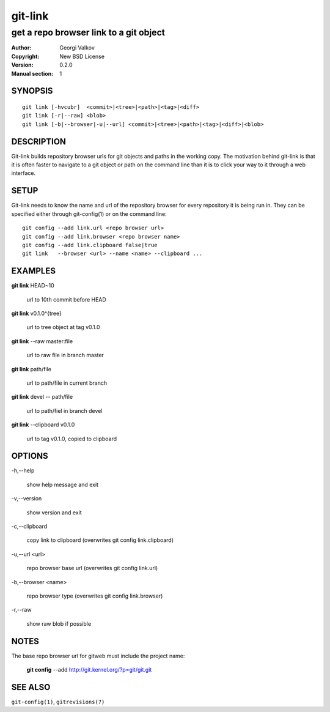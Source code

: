 ========
git-link
========

---------------------------------------
get a repo browser link to a git object
---------------------------------------

:Author:    Georgi Valkov
:Copyright: New BSD License
:Version:   0.2.0
:Manual section: 1

SYNOPSIS
========

::

    git link [-hvcubr]  <commit>|<tree>|<path>|<tag>|<diff>
    git link [-r|--raw] <blob>
    git link [-b|--browser|-u|--url] <commit>|<tree>|<path>|<tag>|<diff>|<blob>


DESCRIPTION
===========

Git-link builds repository browser urls for git objects and paths in the
working copy. The motivation behind git-link is that it is often faster to
navigate to a git object or path on the command line than it is to click your
way to it through a web interface.


SETUP
=============

Git-link needs to know the name and url of the repository browser for every
repository it is being run in. They can be specified either through
git-config(1) or on the command line::

    git config --add link.url <repo browser url>
    git config --add link.browser <repo browser name>
    git config --add link.clipboard false|true
    git link   --browser <url> --name <name> --clipboard ...


EXAMPLES
========

**git link** HEAD~10       

    url to 10th commit before HEAD

**git link** v0.1.0^{tree}

    url to tree object at tag v0.1.0

**git link** --raw master:file

    url to raw file in branch master

**git link** path/file

    url to path/file in current branch

**git link** devel -- path/file

    url to path/fiel in branch devel

**git link** --clipboard v0.1.0 

    url to tag v0.1.0, copied to clipboard


OPTIONS
=======

-h,--help

    show help message and exit

-v,--version

    show version and exit

-c,--clipboard

    copy link to clipboard (overwrites git config link.clipboard)

-u,--url <url>

    repo browser base url (overwrites git config link.url)

-b,--browser <name>

    repo browser type (overwrites git config link.browser)

-r,--raw

    show raw blob if possible


NOTES
=====

The base repo browser url for gitweb must include the project name:

    **git config** --add  http://git.kernel.org/?p=git/git.git


SEE ALSO
========

``git-config(1)``, ``gitrevisions(7)``
